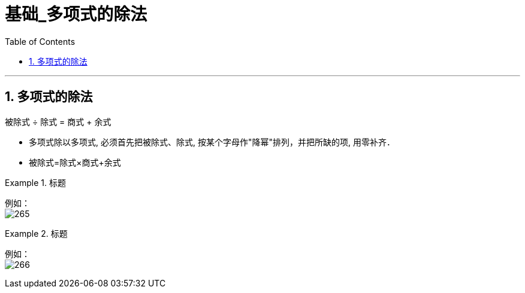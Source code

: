 = 基础_多项式的除法
:toc: left
:toclevels: 3
:sectnums:

---

== 多项式的除法

被除式 ÷ 除式 = 商式 + 余式


- 多项式除以多项式, 必须首先把被除式、除式, 按某个字母作"降幂"排列，并把所缺的项, 用零补齐．
- 被除式=除式×商式+余式

.标题
====
例如： +
image:img/265.png[,]
====


.标题
====
例如： +
image:img/266.png[,]
====

